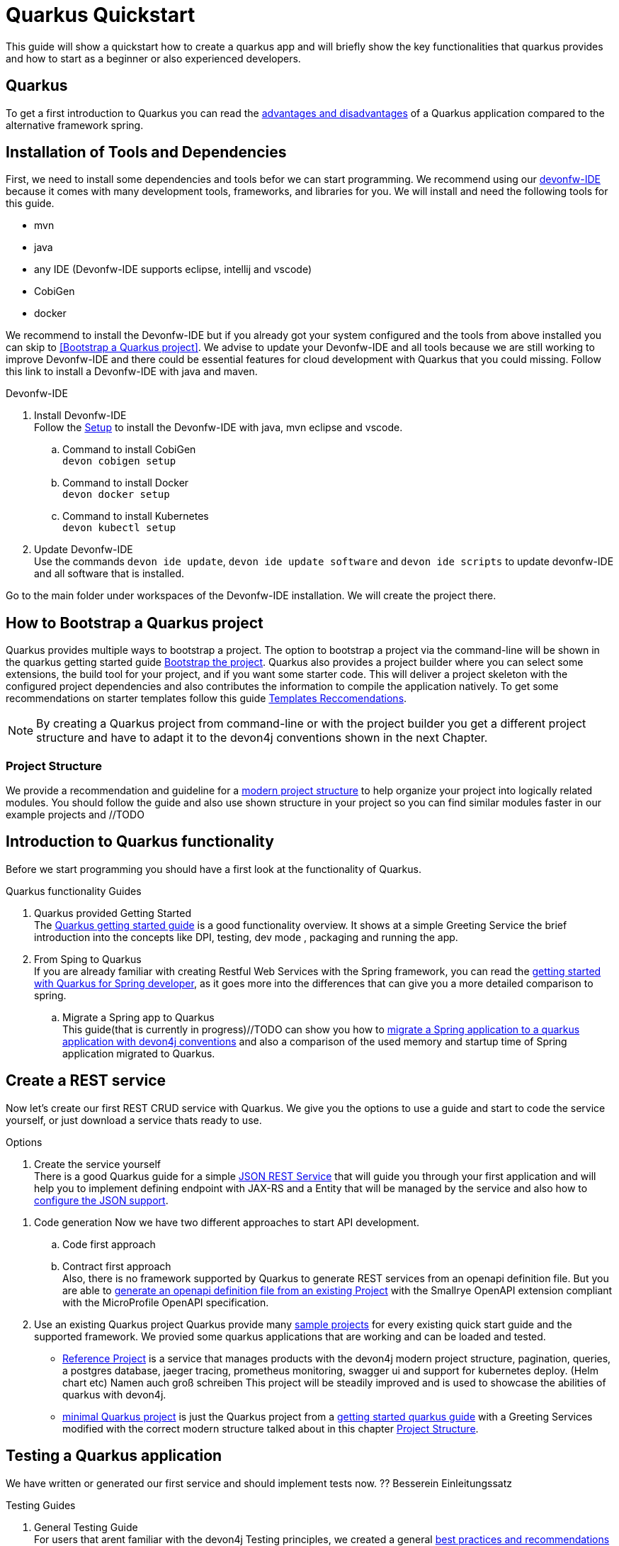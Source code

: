 = Quarkus Quickstart 

This guide will show a quickstart how to create a quarkus app and will briefly show the key functionalities that quarkus provides and how to start as a beginner or also experienced developers.


== Quarkus 
// Guide to the reader
// if you are a experienced spring developer(applications) and have already used/followed devon4j guidelines
To get a first introduction to Quarkus you can read the link:../quarkus.asciidoc[advantages and disadvantages] of a Quarkus application compared to the alternative framework spring. 
//GUIDE to the reader für mehr experienced developer

== Installation of Tools and Dependencies

First, we need to install some dependencies and tools befor we can start programming. We recommend using our https://devonfw.com/website/pages/docs/devonfw-ide-introduction.asciidoc.html[devonfw-IDE] because it comes with many development tools, frameworks, and libraries for you.
We will install and need the following tools for this guide.

* mvn 
* java
* any IDE (Devonfw-IDE supports eclipse, intellij and vscode)
* CobiGen
* docker 
//* kubernetes // vll doch nicht

We recommend to install the Devonfw-IDE but if you already got your system configured and the tools from above installed you can skip to <<Bootstrap a Quarkus project>>.
We advise to update your Devonfw-IDE and all tools because we are still working to improve Devonfw-IDE and there could be essential features for cloud development with Quarkus that you could missing.
Follow this link to install a Devonfw-IDE with java and maven. 

.Devonfw-IDE 
. Install Devonfw-IDE + 
Follow the https://github.com/devonfw/ide/wiki/setup#setup[Setup] to install the Devonfw-IDE with java, mvn eclipse and vscode. 
.. Command to install CobiGen + 
`devon cobigen setup`
.. Command to install Docker + 
`devon docker setup`
.. Command to install Kubernetes +
`devon kubectl setup`
// IF Kubernetes Chapter is added devon kubernetes setup

. Update Devonfw-IDE + 
Use the commands `devon ide update`, `devon ide update software` and `devon ide scripts` to update devonfw-IDE and all software that is installed.

Go to the main folder under workspaces of the Devonfw-IDE installation. 
We will create the project there.

== How to Bootstrap a Quarkus project

Quarkus provides multiple ways to bootstrap a project.
The option to bootstrap a project via the command-line will be shown in the quarkus getting started guide https://quarkus.io/guides/getting-started#bootstrapping-the-project[Bootstrap the project].
Quarkus also provides a project builder where you can select some extensions, the build tool for your project, and if you want some starter code.
This will deliver a project skeleton with the configured project dependencies and also contributes the information to compile the application natively. To get some recommendations on starter templates follow this guide link:guide-template.asciidoc[Templates Reccomendations].

[NOTE]
====
By creating a Quarkus project from command-line or with the project builder you get a different project structure and have to adapt it to the devon4j conventions shown in the next Chapter.
====

=== Project Structure

We provide a recommendation and guideline for a link:../guide-structure-modern.asciidoc[modern project structure] to help organize your project into logically related modules.
You should follow the guide and also use shown structure in your project so you can find similar modules faster in our example projects and //TODO
// TODO We are currently working on a command `devon init` that will generate the project structure for you, but for now, you have to do it on your own. 


== Introduction to Quarkus functionality
Before we start programming you should have a first look at the functionality of Quarkus.

.Quarkus functionality Guides
. Quarkus provided Getting Started + 
The https://quarkus.io/guides/getting-started[Quarkus getting started guide] is a good functionality overview.
It shows at a simple Greeting Service the brief introduction into the concepts like DPI, testing, dev mode , packaging and running the app.  
. From Sping to Quarkus +
If you are already familiar with creating Restful Web Services with the Spring framework, you can read the link:getting-started-for-spring-developers.asciidoc[getting started with Quarkus for Spring developer], as it goes more into the differences that can give you a more detailed comparison to spring.
.. Migrate a Spring app to Quarkus + 
This guide(that is currently in progress)//TODO can show you how to link:../guide-migration-spring-quarkus.asciidoc[migrate a Spring application to a quarkus application with devon4j conventions] and also a comparison of the used memory and startup time of Spring application migrated to Quarkus.
// Performance vergleoch in Spring Guide von Lilli

// Welche art von Service soll ich bauen.

== Create a REST service
Now let's create our first REST CRUD service with Quarkus. 
We give you the options to use a guide and start to code the service yourself,
// generate a service with CobiGen 
or just download a service thats ready to use. 


.Options
. Create the service yourself +
There is a good Quarkus guide for a simple https://quarkus.io/guides/rest-json#creating-your-first-json-rest-service[JSON REST Service] that will guide you through your first application and will help you to implement defining endpoint with JAX-RS and a Entity that will be managed by the service and also how to https://quarkus.io/guides/rest-json#json[configure the JSON support].


//Code generation with Cobigen will be excluded while the feature is still under developement
. Code generation
//Our tool https://github.com/devonfw/cobigen/wiki[Cobigen] can create Ionic, Angular , Java, and .NET applications. In the following list, you can see the modules cobigen can create, based on devonfw architecture, for a Java CRUD application(that will be focused in this context).
//* CRUD devon4j Server
//* CRUD REST services
//* CRUD REST services (CTOs)
//* CRUD UC logic
//* TO's
//* Entity infrastructure
//* CTO's
//* CRUD SpringData Repository
//* CRUD UC logic (CTOs) + 
Now we have two different approaches to start API development.

.. Code first approach +
//Create a https://github.com/devonfw/cobigen/wiki/cobigen-usecases#crud-server-application-for-devon4j[REST service from a single entity] that will be handled by that service. Our team is currently working on that feature for a quarkus application and until now cobigen is able to create springful REST services +
//TODO Quarkus API generation from CODE

.. Contract first approach +
Also, there is no framework supported by Quarkus to generate REST services from an openapi definition file. But you are able to https://quarkus.io/guides/openapi-swaggerui[generate an openapi definition file from an existing Project] with the Smallrye OpenAPI extension compliant with the MicroProfile OpenAPI specification. 
//You can define your REST service with a full openapi definition file and let the https://github.com/devonfw/cobigen/wiki/cobigen-openapiplugin[CobiGen openapi plugin] generate the modules from that file. The generation of quarkus applications is also currently under development and will be added soon.
//TODO
. Use an existing Quarkus project
Quarkus provide many https://github.com/quarkusio/quarkus-quickstarts#quick-start-list[sample projects] for every existing quick start guide and the supported framework.
We provied some quarkus applications that are working and can be loaded and tested. 
* https://github.com/devonfw-sample/devon4quarkus-reference[Reference Project] is a service that manages products with the devon4j modern project structure, pagination, queries, a postgres database, jaeger tracing, prometheus monitoring, swagger ui and support for kubernetes deploy.  (Helm chart etc) Namen auch groß schreiben
This project will be steadily improved and is used to showcase the abilities of quarkus with devon4j.
* https://github.com/devonfw-sample/devon4quarkus-minimal[minimal Quarkus project] is just the Quarkus project from a https://quarkus.io/guides/getting-started[getting started quarkus guide] with a Greeting Services modified with the correct modern structure talked about in this chapter <<Project Structure>>.



== Testing a Quarkus application 
We have written or generated our first service and should implement tests now.
?? Besserein Einleitungssatz

.Testing Guides 
. General Testing Guide + 
For users that arent familiar with the devon4j Testing principles, we created a general link:../guide-testing.asciidoc[best practices and recommendations guide for testing].
.. Our Guide for Testing with Quarkus
In addition, we also provide a guide that specifically addresses the link:guide-for-testing.asciidoc[testing of a Quarkus application].
  
Most of the Quarkus applications are already equipped with a basic Test and also our https://github.com/devonfw-sample/devon4quarkus-reference[Reference Project] provides some test cases, if you want to improve and extends the tests, you can also follow the large https://quarkus.io/guides/getting-started-testing[Quarkus guide for Testing]. 

== How to Integrate a Database
The next step in programming a REST service would be to integrate a database to store the objects of the entity. 

With Quarkus adding a Database can be easy because Quarkus can take over the build up and connection process. First you should read the guides for our concepts how to work with Data and then we will show how to inegrate a Database with Quarkus.

.Data Guides
. General devon4j JPA Guide + 
To get an insight into the general JPA usage you should read the link:../guide-jpa.asciidoc[JPA guide] which contains a generall explanations of the Java Persistence API.
. Difference to Spring Data + 
If you have already worked with Spring Data this is also partially supported with Quarkus, this is explained in more detail in this link:../guide-repository.asciidoc[SpringData Guide].


Multiple ways, we can build everythting yourself to your needs or let quarkus assist you.

.Databse Implemntation Architektures ?? Frameworks oder so Database configuration and integration 
. Quarkus Zero Config Dev mode + 
Starting with Database implementation in Quarkus, we recommend for beginners to use the https://quarkus.io/guides/datasource#dev-services[DEV mode a Zero Config Setup (Dev Services)] this is especially great for testing the code without a database set up because quarkus does all the configuration and the creation of the database and tables(schemas) for you.
.. Configuration Properties + 
A list of all Database Configuration properties for the https://quarkus.io/guides/datasource#configuring-dev-services[Dev services]
. Integrate a simple Hibernate ORM Database + 
The Zero Config Setup only works with the Dev mode, its confortable in the first phases of the creation of your service but if the goal is to also get a deploable verion, you have to create a own Database and integrate it. This Quarkus guide shows, how to integrate a https://quarkus.io/guides/hibernate-orm[Hibernate ORM database] with an example service.
.. Configuration List for JDBC + 
A List of all configuration that is possible with a https://quarkus.io/guides/datasource#jdbc-configuration[JDBC Configurstion properites]
. Hibernate ORM with Panache + 
What is Panache https://quarkus.io/guides/hibernate-orm-panache
.. Configuration Properites list + 
liste 
. Reactive CRUD Application with Panache + 
What is reactive https://quarkus.io/guides/getting-started-reactive
.. Configuration Properites list + 
liste 


[NOTE]
====
You need an installed Docker version for the https://quarkus.io/guides/datasource#dev-services[Zero Config Setup].
==== 


.Database Migration
. Migration Guide
For schema-based databases, we recommend migrating databases with Flyway. In that case there is our link:../guide-database-migration.asciidoc[Quarkus non-specific migration guide] can give you an overview if you are not familiar with migration.
.. Flyway Guide for Quarkus
This Quarkus guide will show how to work with the https://quarkus.io/guides/flyway[Flyway extension in a Quarkus Application]. This should be used if you start your own database and do not leave the creation to quarkus.


//Überschriften mehr auf die Stichwortsuche auslegen
// am besten mit HOW to
== Packaging of a Quarkus application and create a native executable
Now it would make sense to pack the service. This is explained very briefly in this chapter https://quarkus.io/guides/getting-started#packaging-and-run-the-application[packaging from the Quarkus getting started guide]. However, we want to use one of the advantages of Quarkus and produce a native executable. This feature is explained in our guide link:guide-native-image.asciidoc[building a native image], in some cases, an installed docker version is also needed there.

//Container wie baut man das
== Create and build a Docker image
Auch andere Image nicht nur Docker wir focusieen und auf Docker.

Building a Quarkus App, you get a created Dockerfile from Quarkus in the src/main/docker Folder of the created project. There are multiple Dockerfiles.

.Dockerfiles
. Dockerfile.jvm + 
Dockerfile for Quarkus application in the JVM mode. You need to execute the command mvn package.
. Dockerfile.legacy-jar + 
DockerFile for Quarkus application in JVM mode with the legacy jar
. Dockerfile.native + 
Dockerfile for the native image see chapter blablabla
. Dockerfile.native-distroless
Distroless blabla 

To perform Docker builds with the generated Dockerfiles from above you need to add the following extension to your project with the command `mvn quarkus:add-extension -Dextensions="container-image-docker`. 

Also you have to set the quarkus.container-image.build=true, you can add this to your application.properties or just append it to the packaging command like that `./mvn package -Dquarkus.container-image.build=true`.

To simply build and run a Docker image you can follow the instructions quarkus provided for every Dockerfile in the Block with comments. 

here is a example for the from the JVM Dockerfile from our reference Project
----
####
# This Dockerfile is used in order to build a container that runs the Quarkus application in JVM mode
#
# Before building the container image run:
#
# ./mvnw package
#
# Then, build the image with:
#
# docker build -f src/main/docker/Dockerfile.jvm -t quarkus/quarkus-basics-jvm .
#
# Then run the container using:
#
# docker run -i --rm -p 8080:8080 quarkus/quarkus-basics-jvm
#
# If you want to include the debug port into your docker image
# you will have to expose the debug port (default 5005) like this :  EXPOSE 8080 5050
#
# Then run the container using :
#
# docker run -i --rm -p 8080:8080 -p 5005:5005 -e JAVA_ENABLE_DEBUG="true" quarkus/quarkus-basics-jvm
#
###
----
// i dont know if this is needed what are your opinions on this

If your needs exceed the instructions given by the file, we recommend to follow the Docker https://docs.docker.com/get-started/[Getting Started Guide] to get familiar with Docker and customizing the Dockerfiles according to your needs.
To specify your container build, you can use the https://quarkus.io/guides/container-image#container-image-options[general Container Image Configurations] and the https://quarkus.io/guides/container-image#docker-options[Docker Image Configurations] when building and runnig Docker images. 

// add a more complex guide to start a database and a docker image of the application with docker compose
//add kubernetes i have to little knowledge of kubernetes

// add devon hangar if function is implemented
// Jeden Satz in einen neuen Kommentar
